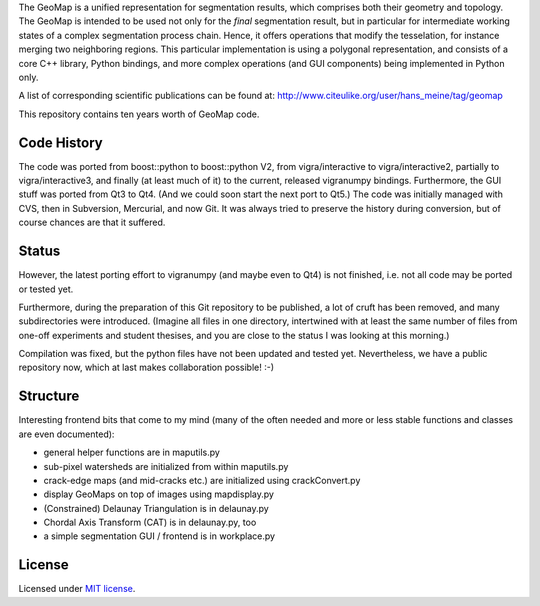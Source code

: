 The GeoMap is a unified representation for segmentation results, which
comprises both their geometry and topology.  The GeoMap is intended to be used
not only for the *final* segmentation result, but in particular for intermediate
working states of a complex segmentation process chain.  Hence, it offers
operations that modify the tesselation, for instance merging two neighboring
regions.  This particular implementation is using a polygonal representation,
and consists of a core C++ library, Python bindings, and more complex operations
(and GUI components) being implemented in Python only.

A list of corresponding scientific publications can be found at:
http://www.citeulike.org/user/hans_meine/tag/geomap

This repository contains ten years worth of GeoMap code.

Code History
------------

The code was ported from boost::python to boost::python V2, from
vigra/interactive to vigra/interactive2, partially to
vigra/interactive3, and finally (at least much of it) to the current,
released vigranumpy bindings.  Furthermore, the GUI stuff was ported
from Qt3 to Qt4.  (And we could soon start the next port to Qt5.)
The code was initially managed with CVS, then in Subversion, Mercurial,
and now Git.  It was always tried to preserve the history during
conversion, but of course chances are that it suffered.

Status
------

However, the latest porting effort to vigranumpy (and maybe even to
Qt4) is not finished, i.e. not all code may be ported or tested yet.

Furthermore, during the preparation of this Git repository to be
published, a lot of cruft has been removed, and many subdirectories
were introduced. (Imagine all files in one directory, intertwined with
at least the same number of files from one-off experiments and student
thesises, and you are close to the status I was looking at this
morning.)

Compilation was fixed, but the python files have not been updated and tested yet.
Nevertheless, we have a public repository now, which at last makes
collaboration possible! :-)

Structure
---------

Interesting frontend bits that come to my mind (many of the often
needed and more or less stable functions and classes are even
documented):

* general helper functions are in maputils.py
* sub-pixel watersheds are initialized from within maputils.py
* crack-edge maps (and mid-cracks etc.) are initialized using crackConvert.py
* display GeoMaps on top of images using mapdisplay.py
* (Constrained) Delaunay Triangulation is in delaunay.py
* Chordal Axis Transform (CAT) is in delaunay.py, too
* a simple segmentation GUI / frontend is in workplace.py

License
-------
Licensed under `MIT license <LICENSE.txt>`_.
